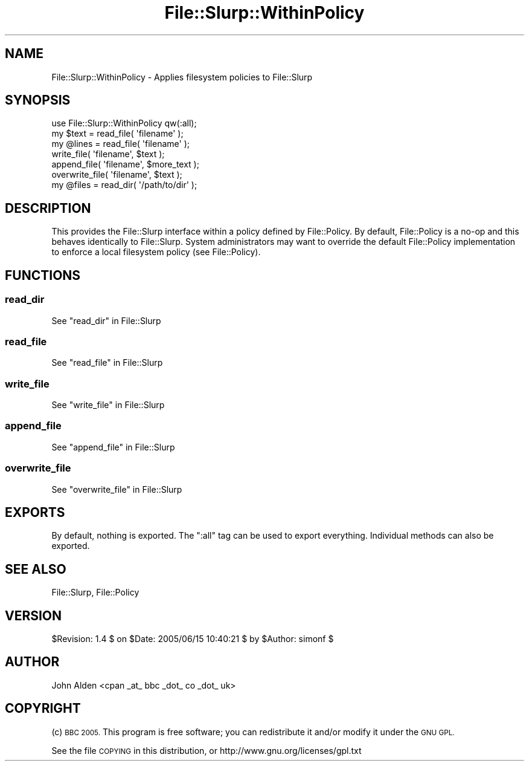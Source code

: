 .\" Automatically generated by Pod::Man 4.14 (Pod::Simple 3.40)
.\"
.\" Standard preamble:
.\" ========================================================================
.de Sp \" Vertical space (when we can't use .PP)
.if t .sp .5v
.if n .sp
..
.de Vb \" Begin verbatim text
.ft CW
.nf
.ne \\$1
..
.de Ve \" End verbatim text
.ft R
.fi
..
.\" Set up some character translations and predefined strings.  \*(-- will
.\" give an unbreakable dash, \*(PI will give pi, \*(L" will give a left
.\" double quote, and \*(R" will give a right double quote.  \*(C+ will
.\" give a nicer C++.  Capital omega is used to do unbreakable dashes and
.\" therefore won't be available.  \*(C` and \*(C' expand to `' in nroff,
.\" nothing in troff, for use with C<>.
.tr \(*W-
.ds C+ C\v'-.1v'\h'-1p'\s-2+\h'-1p'+\s0\v'.1v'\h'-1p'
.ie n \{\
.    ds -- \(*W-
.    ds PI pi
.    if (\n(.H=4u)&(1m=24u) .ds -- \(*W\h'-12u'\(*W\h'-12u'-\" diablo 10 pitch
.    if (\n(.H=4u)&(1m=20u) .ds -- \(*W\h'-12u'\(*W\h'-8u'-\"  diablo 12 pitch
.    ds L" ""
.    ds R" ""
.    ds C` ""
.    ds C' ""
'br\}
.el\{\
.    ds -- \|\(em\|
.    ds PI \(*p
.    ds L" ``
.    ds R" ''
.    ds C`
.    ds C'
'br\}
.\"
.\" Escape single quotes in literal strings from groff's Unicode transform.
.ie \n(.g .ds Aq \(aq
.el       .ds Aq '
.\"
.\" If the F register is >0, we'll generate index entries on stderr for
.\" titles (.TH), headers (.SH), subsections (.SS), items (.Ip), and index
.\" entries marked with X<> in POD.  Of course, you'll have to process the
.\" output yourself in some meaningful fashion.
.\"
.\" Avoid warning from groff about undefined register 'F'.
.de IX
..
.nr rF 0
.if \n(.g .if rF .nr rF 1
.if (\n(rF:(\n(.g==0)) \{\
.    if \nF \{\
.        de IX
.        tm Index:\\$1\t\\n%\t"\\$2"
..
.        if !\nF==2 \{\
.            nr % 0
.            nr F 2
.        \}
.    \}
.\}
.rr rF
.\" ========================================================================
.\"
.IX Title "File::Slurp::WithinPolicy 3"
.TH File::Slurp::WithinPolicy 3 "2005-06-15" "perl v5.32.0" "User Contributed Perl Documentation"
.\" For nroff, turn off justification.  Always turn off hyphenation; it makes
.\" way too many mistakes in technical documents.
.if n .ad l
.nh
.SH "NAME"
File::Slurp::WithinPolicy \- Applies filesystem policies to File::Slurp
.SH "SYNOPSIS"
.IX Header "SYNOPSIS"
.Vb 1
\&  use File::Slurp::WithinPolicy qw(:all);
\&
\&  my $text = read_file( \*(Aqfilename\*(Aq );
\&  my @lines = read_file( \*(Aqfilename\*(Aq );
\&  write_file( \*(Aqfilename\*(Aq, $text );
\&  append_file( \*(Aqfilename\*(Aq, $more_text );
\&  overwrite_file( \*(Aqfilename\*(Aq, $text );
\&  my @files = read_dir( \*(Aq/path/to/dir\*(Aq );
.Ve
.SH "DESCRIPTION"
.IX Header "DESCRIPTION"
This provides the File::Slurp interface within a policy defined by File::Policy.
By default, File::Policy is a no-op and this behaves identically to File::Slurp.
System administrators may want to override the default File::Policy implementation to enforce a local filesystem policy
(see File::Policy).
.SH "FUNCTIONS"
.IX Header "FUNCTIONS"
.SS "read_dir"
.IX Subsection "read_dir"
See \*(L"read_dir\*(R" in File::Slurp
.SS "read_file"
.IX Subsection "read_file"
See \*(L"read_file\*(R" in File::Slurp
.SS "write_file"
.IX Subsection "write_file"
See \*(L"write_file\*(R" in File::Slurp
.SS "append_file"
.IX Subsection "append_file"
See \*(L"append_file\*(R" in File::Slurp
.SS "overwrite_file"
.IX Subsection "overwrite_file"
See \*(L"overwrite_file\*(R" in File::Slurp
.SH "EXPORTS"
.IX Header "EXPORTS"
By default, nothing is exported.
The \f(CW\*(C`:all\*(C'\fR tag can be used to export everything.
Individual methods can also be exported.
.SH "SEE ALSO"
.IX Header "SEE ALSO"
File::Slurp, File::Policy
.SH "VERSION"
.IX Header "VERSION"
\&\f(CW$Revision:\fR 1.4 $ on \f(CW$Date:\fR 2005/06/15 10:40:21 $ by \f(CW$Author:\fR simonf $
.SH "AUTHOR"
.IX Header "AUTHOR"
John Alden <cpan _at_ bbc _dot_ co _dot_ uk>
.SH "COPYRIGHT"
.IX Header "COPYRIGHT"
(c) \s-1BBC 2005.\s0 This program is free software; you can redistribute it and/or modify it under the \s-1GNU GPL.\s0
.PP
See the file \s-1COPYING\s0 in this distribution, or http://www.gnu.org/licenses/gpl.txt
